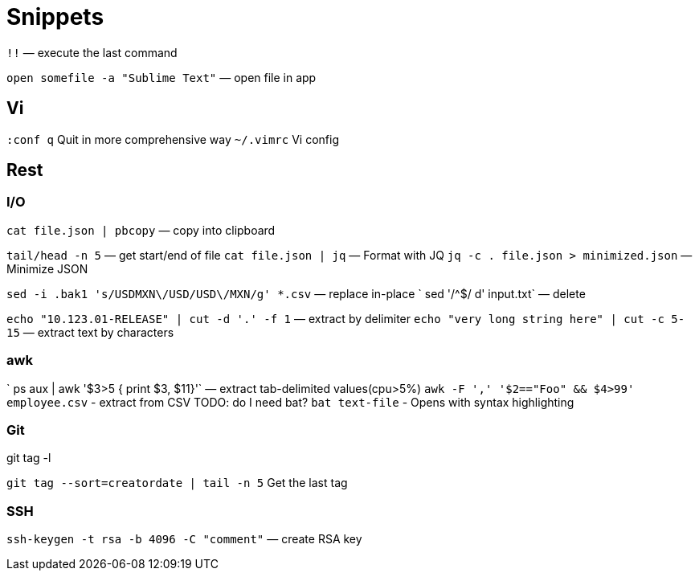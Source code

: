 = Snippets

`!!` — execute the last command

`open somefile -a "Sublime Text"` — open file in app


== Vi

`:conf q` Quit in more comprehensive way
`~/.vimrc` Vi config

== Rest

=== I/O
`cat file.json | pbcopy` — copy into clipboard

`tail/head -n 5` — get start/end of file
`cat file.json | jq` — Format with JQ
`jq -c . file.json > minimized.json` — Minimize JSON



`sed -i .bak1 's/USDMXN\/USD/USD\/MXN/g' *.csv` — replace in-place
` sed '/^$/ d' input.txt` — delete

`echo "10.123.01-RELEASE" | cut -d '.' -f 1` — extract by delimiter
`echo "very long string here" | cut -c 5-15` — extract text by characters

=== awk
` ps aux |  awk '$3>5 { print $3, $11}'` — extract tab-delimited values(cpu>5%)
`awk -F ',' '$2=="Foo" && $4>99'  employee.csv` - extract from CSV
TODO: do I need bat?
`bat text-file` - Opens with syntax highlighting

=== Git
git tag -l

`git tag --sort=creatordate | tail -n 5` Get the last tag


=== SSH
`ssh-keygen -t rsa -b 4096 -C "comment"` — create RSA key

